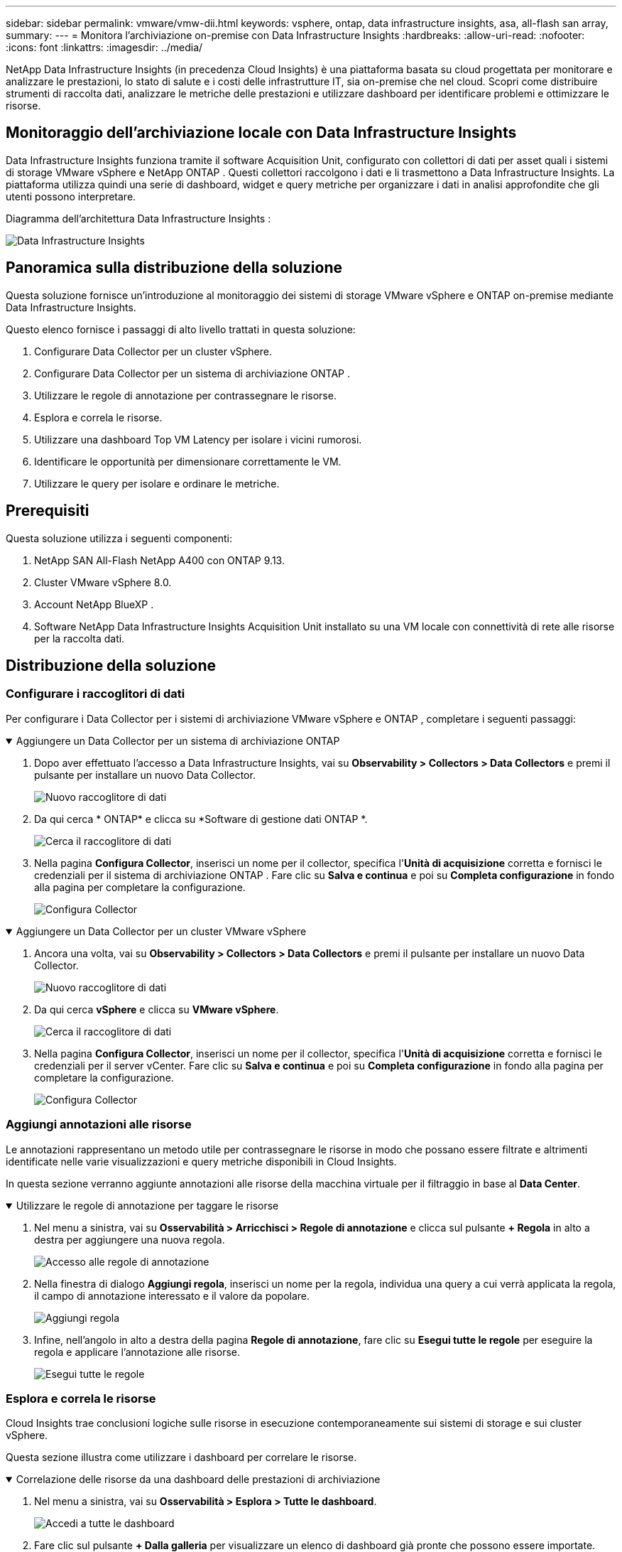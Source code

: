 ---
sidebar: sidebar 
permalink: vmware/vmw-dii.html 
keywords: vsphere, ontap, data infrastructure insights, asa, all-flash san array, 
summary:  
---
= Monitora l'archiviazione on-premise con Data Infrastructure Insights
:hardbreaks:
:allow-uri-read: 
:nofooter: 
:icons: font
:linkattrs: 
:imagesdir: ../media/


[role="lead"]
NetApp Data Infrastructure Insights (in precedenza Cloud Insights) è una piattaforma basata su cloud progettata per monitorare e analizzare le prestazioni, lo stato di salute e i costi delle infrastrutture IT, sia on-premise che nel cloud.  Scopri come distribuire strumenti di raccolta dati, analizzare le metriche delle prestazioni e utilizzare dashboard per identificare problemi e ottimizzare le risorse.



== Monitoraggio dell'archiviazione locale con Data Infrastructure Insights

Data Infrastructure Insights funziona tramite il software Acquisition Unit, configurato con collettori di dati per asset quali i sistemi di storage VMware vSphere e NetApp ONTAP .  Questi collettori raccolgono i dati e li trasmettono a Data Infrastructure Insights.  La piattaforma utilizza quindi una serie di dashboard, widget e query metriche per organizzare i dati in analisi approfondite che gli utenti possono interpretare.

Diagramma dell'architettura Data Infrastructure Insights :

image:vmware-dii.png["Data Infrastructure Insights"]



== Panoramica sulla distribuzione della soluzione

Questa soluzione fornisce un'introduzione al monitoraggio dei sistemi di storage VMware vSphere e ONTAP on-premise mediante Data Infrastructure Insights.

Questo elenco fornisce i passaggi di alto livello trattati in questa soluzione:

. Configurare Data Collector per un cluster vSphere.
. Configurare Data Collector per un sistema di archiviazione ONTAP .
. Utilizzare le regole di annotazione per contrassegnare le risorse.
. Esplora e correla le risorse.
. Utilizzare una dashboard Top VM Latency per isolare i vicini rumorosi.
. Identificare le opportunità per dimensionare correttamente le VM.
. Utilizzare le query per isolare e ordinare le metriche.




== Prerequisiti

Questa soluzione utilizza i seguenti componenti:

. NetApp SAN All-Flash NetApp A400 con ONTAP 9.13.
. Cluster VMware vSphere 8.0.
. Account NetApp BlueXP .
. Software NetApp Data Infrastructure Insights Acquisition Unit installato su una VM locale con connettività di rete alle risorse per la raccolta dati.




== Distribuzione della soluzione



=== Configurare i raccoglitori di dati

Per configurare i Data Collector per i sistemi di archiviazione VMware vSphere e ONTAP , completare i seguenti passaggi:

.Aggiungere un Data Collector per un sistema di archiviazione ONTAP
[%collapsible%open]
====
. Dopo aver effettuato l'accesso a Data Infrastructure Insights, vai su *Observability > Collectors > Data Collectors* e premi il pulsante per installare un nuovo Data Collector.
+
image:vmware-asa-031.png["Nuovo raccoglitore di dati"]

. Da qui cerca * ONTAP* e clicca su *Software di gestione dati ONTAP *.
+
image:vmware-asa-030.png["Cerca il raccoglitore di dati"]

. Nella pagina *Configura Collector*, inserisci un nome per il collector, specifica l'*Unità di acquisizione* corretta e fornisci le credenziali per il sistema di archiviazione ONTAP .  Fare clic su *Salva e continua* e poi su *Completa configurazione* in fondo alla pagina per completare la configurazione.
+
image:vmware-asa-032.png["Configura Collector"]



====
.Aggiungere un Data Collector per un cluster VMware vSphere
[%collapsible%open]
====
. Ancora una volta, vai su *Observability > Collectors > Data Collectors* e premi il pulsante per installare un nuovo Data Collector.
+
image:vmware-asa-031.png["Nuovo raccoglitore di dati"]

. Da qui cerca *vSphere* e clicca su *VMware vSphere*.
+
image:vmware-asa-033.png["Cerca il raccoglitore di dati"]

. Nella pagina *Configura Collector*, inserisci un nome per il collector, specifica l'*Unità di acquisizione* corretta e fornisci le credenziali per il server vCenter.  Fare clic su *Salva e continua* e poi su *Completa configurazione* in fondo alla pagina per completare la configurazione.
+
image:vmware-asa-034.png["Configura Collector"]



====


=== Aggiungi annotazioni alle risorse

Le annotazioni rappresentano un metodo utile per contrassegnare le risorse in modo che possano essere filtrate e altrimenti identificate nelle varie visualizzazioni e query metriche disponibili in Cloud Insights.

In questa sezione verranno aggiunte annotazioni alle risorse della macchina virtuale per il filtraggio in base al *Data Center*.

.Utilizzare le regole di annotazione per taggare le risorse
[%collapsible%open]
====
. Nel menu a sinistra, vai su *Osservabilità > Arricchisci > Regole di annotazione* e clicca sul pulsante *+ Regola* in alto a destra per aggiungere una nuova regola.
+
image:vmware-asa-035.png["Accesso alle regole di annotazione"]

. Nella finestra di dialogo *Aggiungi regola*, inserisci un nome per la regola, individua una query a cui verrà applicata la regola, il campo di annotazione interessato e il valore da popolare.
+
image:vmware-asa-036.png["Aggiungi regola"]

. Infine, nell'angolo in alto a destra della pagina *Regole di annotazione*, fare clic su *Esegui tutte le regole* per eseguire la regola e applicare l'annotazione alle risorse.
+
image:vmware-asa-037.png["Esegui tutte le regole"]



====


=== Esplora e correla le risorse

Cloud Insights trae conclusioni logiche sulle risorse in esecuzione contemporaneamente sui sistemi di storage e sui cluster vSphere.

Questa sezione illustra come utilizzare i dashboard per correlare le risorse.

.Correlazione delle risorse da una dashboard delle prestazioni di archiviazione
[%collapsible%open]
====
. Nel menu a sinistra, vai su *Osservabilità > Esplora > Tutte le dashboard*.
+
image:vmware-asa-038.png["Accedi a tutte le dashboard"]

. Fare clic sul pulsante *+ Dalla galleria* per visualizzare un elenco di dashboard già pronte che possono essere importate.
+
image:vmware-asa-039.png["Dashboard della galleria"]

. Scegli dall'elenco una dashboard per le prestazioni FlexVol e clicca sul pulsante *Aggiungi dashboard* in fondo alla pagina.
+
image:vmware-asa-040.png["Dashboard delle prestazioni FlexVol"]

. Una volta importato, apri la dashboard.  Da qui puoi vedere vari widget con dati dettagliati sulle prestazioni.  Aggiungi un filtro per visualizzare un singolo sistema di archiviazione e seleziona un volume di archiviazione per analizzarne i dettagli.
+
image:vmware-asa-041.png["Eseguire un'analisi approfondita del volume di archiviazione"]

. Da questa vista è possibile visualizzare varie metriche relative a questo volume di archiviazione e alle macchine virtuali più utilizzate e correlate in esecuzione sul volume.
+
image:vmware-asa-042.png["VM più correlate"]

. Facendo clic sulla VM con il più alto utilizzo, si accede alle metriche per quella VM per visualizzare eventuali problemi.
+
image:vmware-asa-043.png["Metriche delle prestazioni della VM"]



====


=== Utilizza Cloud Insights per identificare i vicini rumorosi

Cloud Insights offre dashboard che consentono di isolare facilmente le VM peer che hanno un impatto negativo sulle altre VM in esecuzione sullo stesso volume di storage.

.Utilizzare una dashboard Top VM Latency per isolare i vicini rumorosi
[%collapsible%open]
====
. In questo esempio accedi a una dashboard disponibile nella *Galleria* denominata *VMware Admin - Dove trovo la latenza della VM?*
+
image:vmware-asa-044.png["Dashboard di latenza della VM"]

. Successivamente, filtra in base all'annotazione *Data Center* creata in un passaggio precedente per visualizzare un sottoinsieme di risorse.
+
image:vmware-asa-045.png["Annotazione del centro dati"]

. Questa dashboard mostra un elenco delle 10 VM più performanti in base alla latenza media.  Da qui fare clic sulla VM interessata per approfondirne i dettagli.
+
image:vmware-asa-046.png["Le 10 migliori VM"]

. Le VM che potrebbero causare conflitti di carico di lavoro sono elencate e disponibili.  Analizza attentamente le metriche delle prestazioni di queste VM per individuare eventuali problemi.
+
image:vmware-asa-047.png["Contesa del carico di lavoro"]



====


=== Visualizza le risorse sovra e sottoutilizzate in Cloud Insights

Abbinando le risorse delle VM ai requisiti effettivi del carico di lavoro, è possibile ottimizzare l'utilizzo delle risorse, con conseguente risparmio sui costi dell'infrastruttura e dei servizi cloud.  I dati in Cloud Insights possono essere personalizzati per visualizzare facilmente le VM sovra o sotto utilizzate.

.Identificare le opportunità per dimensionare correttamente le VM
[%collapsible%open]
====
. In questo esempio accedi a una dashboard disponibile nella *Galleria* denominata *VMware Admin - Dove sono le opportunità da dimensionare correttamente?*
+
image:vmware-asa-048.png["Cruscotto delle giuste dimensioni"]

. Per prima cosa filtrare in base a tutti gli host ESXi nel cluster.  È quindi possibile visualizzare la classifica delle VM migliori e peggiori in base all'utilizzo di memoria e CPU.
+
image:vmware-asa-049.png["Cruscotto delle giuste dimensioni"]

. Le tabelle consentono di ordinare e forniscono maggiori dettagli in base alle colonne di dati scelte.
+
image:vmware-asa-050.png["Tabelle metriche"]

. Un'altra dashboard denominata *VMware Admin - Dove posso potenzialmente recuperare gli sprechi?* mostra le VM spente ordinate in base alla loro capacità di utilizzo.
+
image:vmware-asa-051.png["VM spente"]



====


=== Utilizzare query per isolare e ordinare le metriche

La quantità di dati acquisiti da Cloud Insights è piuttosto ampia.  Le query metriche rappresentano un modo efficace per ordinare e organizzare grandi quantità di dati in modo utile.

.Visualizza una query VMware dettagliata in ONTAP Essentials
[%collapsible%open]
====
. Passare a * ONTAP Essentials > VMware* per accedere a una query completa sulle metriche VMware.
+
image:vmware-asa-052.png["ONTAP Essential - VMware"]

. In questa vista vengono presentate diverse opzioni per filtrare e raggruppare i dati nella parte superiore.  Tutte le colonne di dati sono personalizzabili e possono essere aggiunte facilmente altre colonne.
+
image:vmware-asa-053.png["ONTAP Essential - VMware"]



====


== Conclusione

Questa soluzione è stata progettata come introduzione per imparare a usare NetApp Cloud Insights e mostrare alcune delle potenti funzionalità che questa soluzione di osservabilità può offrire.  Il prodotto è dotato di centinaia di dashboard e query metriche integrate, che consentono di iniziare subito a utilizzarlo.  La versione completa di Cloud Insights è disponibile come prova di 30 giorni, mentre la versione base è disponibile gratuitamente per i clienti NetApp .



== Informazioni aggiuntive

Per saperne di più sulle tecnologie presentate in questa soluzione, fare riferimento alle seguenti informazioni aggiuntive.

* https://bluexp.netapp.com/cloud-insights["Pagina di destinazione di NetApp BlueXP e Data Infrastructure Insights"]
* https://docs.netapp.com/us-en/data-infrastructure-insights/index.html/["Documentazione NetApp Data Infrastructure Insights"]

